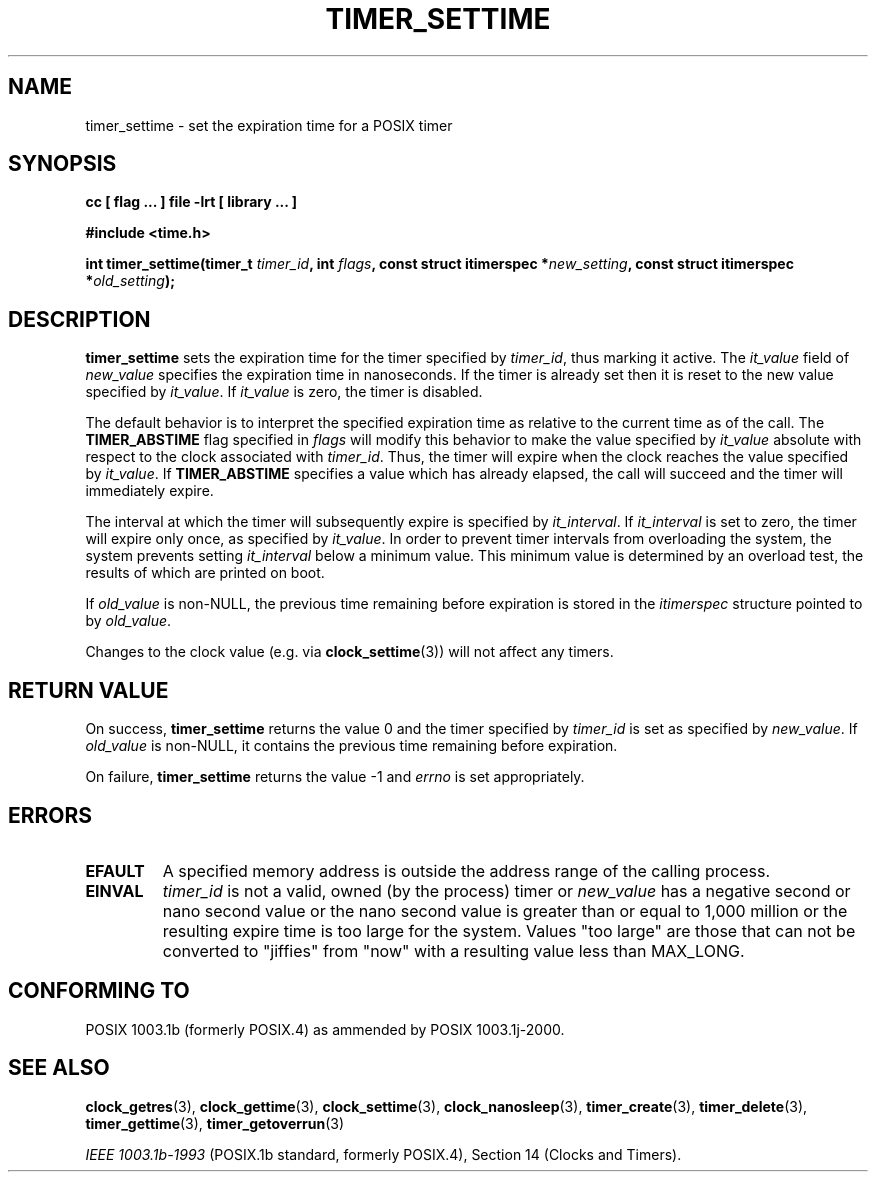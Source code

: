 .\" Copyright (C) 2002 Robert Love (rml@tech9.net), MontaVista Software
.\"
.\" This is free documentation; you can redistribute it and/or
.\" modify it under the terms of the GNU General Public License as
.\" published by the Free Software Foundation, version 2.
.\"
.\" The GNU General Public License's references to "object code"
.\" and "executables" are to be interpreted as the output of any
.\" document formatting or typesetting system, including
.\" intermediate and printed output.
.\"
.\" This manual is distributed in the hope that it will be useful,
.\" but WITHOUT ANY WARRANTY; without even the implied warranty of
.\" MERCHANTABILITY or FITNESS FOR A PARTICULAR PURPOSE.  See the
.\" GNU General Public License for more details.
.\"
.\" You should have received a copy of the GNU General Public
.\" License along with this manual; if not, write to the Free
.\" Software Foundation, Inc., 59 Temple Place, Suite 330, Boston, MA 02111,
.\" USA.
.\"
.TH TIMER_SETTIME 3  2002-03-14 "Linux Manpage" "Linux Programmer's Manual"
.SH NAME
timer_settime \- set the expiration time for a POSIX timer
.SH SYNOPSIS
.B cc [ flag ... ] file -lrt [ library ... ]
.sp
.B #include <time.h>
.sp
.BI "int timer_settime(timer_t " timer_id ", int " flags ", const struct itimerspec *" new_setting ", const struct itimerspec *" old_setting ");"
.SH DESCRIPTION
.B timer_settime
sets the expiration time for the timer specified by
.IR timer_id ,
thus marking it active.  The
.IR it_value
field of
.IR new_value
specifies the expiration time in nanoseconds.  If the timer is already set
then it is reset to the new value specified by
.IR it_value .
If
.IR it_value
is zero, the timer is disabled.
.PP
The default behavior is to interpret the specified expiration time as relative
to the current time as of the call.  The
.BR TIMER_ABSTIME
flag specified in
.IR flags
will modify this behavior to make the value specified by
.IR it_value
absolute with respect to the clock associated with
.IR timer_id .
Thus, the timer will expire when the clock reaches the value specified by
.IR it_value .
If
.BR TIMER_ABSTIME
specifies a value which has already elapsed, the call will succeed and the
timer will immediately expire.
.PP
The interval at which the timer will subsequently expire is specified by
.IR it_interval .
If
.IR it_interval
is set to zero, the timer will expire only once, as specified by
.IR it_value .
In order to prevent timer intervals from overloading the system, the system
prevents setting
.IR it_interval
below a minimum value.  This minimum value is determined by an overload test,
the results of which are printed on boot.
.PP
If
.IR old_value
is non-NULL, the previous time remaining before expiration is stored in the
.IR itimerspec
structure pointed to by
.IR old_value .
.PP
Changes to the clock value (e.g. via
.BR clock_settime (3))
will not affect any timers.
.SH "RETURN VALUE"
On success,
.BR timer_settime
returns the value 0 and the timer specified by
.IR timer_id
is set as specified by
.IR new_value .
If
.IR old_value
is non-NULL, it contains the previous time remaining before expiration.
.PP
On failure,
.BR timer_settime
returns the value -1 and
.IR errno
is set appropriately.
.SH ERRORS
.TP
.BR EFAULT
A specified memory address is outside the address range of the calling process.
.TP
.BR EINVAL
.IR timer_id 
is not a valid, owned (by the process) timer
or
.IR new_value 
has a negative second or nano second value or the nano
second value is greater than or equal to 1,000 million or the resulting expire time
is too large for the
system. Values "too large" are those that can not be converted to
"jiffies" from "now" with a resulting value less than MAX_LONG.
.SH "CONFORMING TO"
POSIX 1003.1b (formerly POSIX.4) as ammended by POSIX 1003.1j-2000.
.SH "SEE ALSO"
.BR clock_getres (3),
.BR clock_gettime (3),
.BR clock_settime (3),
.BR clock_nanosleep (3),
.BR timer_create (3),
.BR timer_delete (3),
.BR timer_gettime (3),
.BR timer_getoverrun (3)
.sp
.I IEEE 1003.1b-1993
(POSIX.1b standard, formerly POSIX.4), Section 14 (Clocks and Timers).
